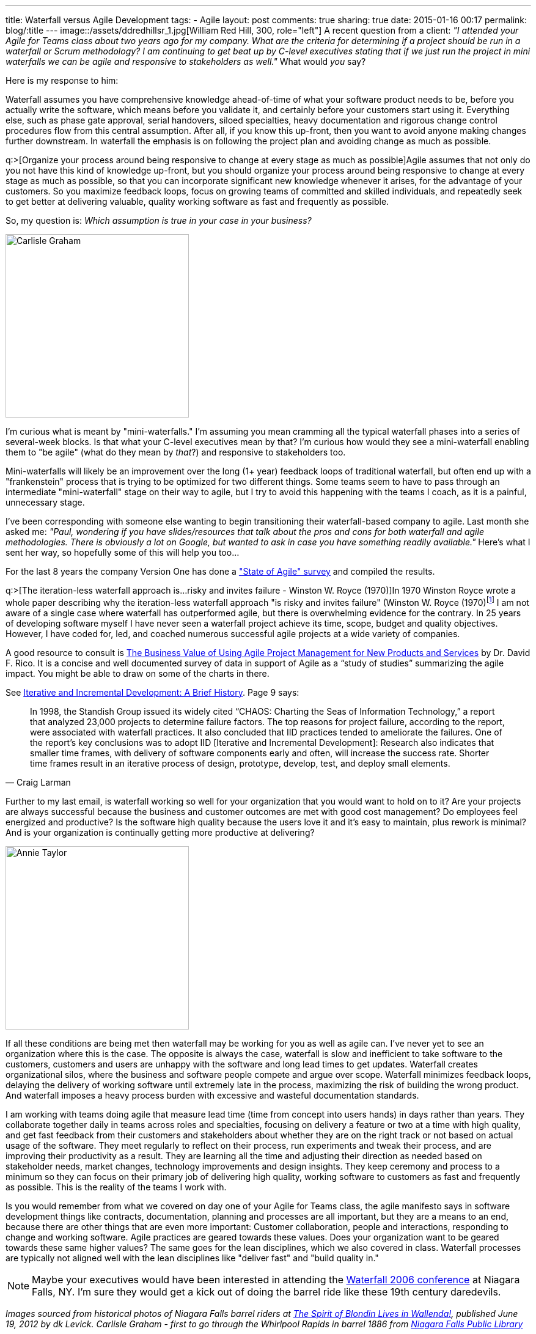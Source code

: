 ---
title: Waterfall versus Agile Development
tags:
- Agile
layout: post
comments: true
sharing: true
date: 2015-01-16 00:17
permalink: blog/:title
---
image::/assets/ddredhillsr_1.jpg[William Red Hill, 300, role="left"]
A recent question from a client: _"I attended your Agile for Teams class about two years ago for my company. What are the criteria for determining if a project should be run in a waterfall or Scrum methodology? I am continuing to get beat up by C-level executives stating that if we just run the project in mini waterfalls we can be agile and responsive to stakeholders as well."_ What would _you_ say?

Here is my response to him:

Waterfall assumes you have comprehensive knowledge ahead-of-time of what your software product needs to be, before you actually write the software, which means before you validate it, and certainly before your customers start using it. Everything else, such as phase gate approval, serial handovers, siloed specialties, heavy documentation and rigorous change control procedures flow from this central assumption. After all, if you know this up-front, then you want to avoid anyone making changes further downstream. In waterfall the emphasis is on following the project plan and avoiding change as much as possible.

q:>[Organize your process around being responsive to change at every stage as much as possible]Agile assumes that not only do you not have this kind of knowledge up-front, but you should organize your process around being responsive to change at every stage as much as possible, so that you can incorporate significant new knowledge whenever it arises, for the advantage of your customers. So you maximize feedback loops, focus on growing teams of committed and skilled individuals, and repeatedly seek to get better at delivering valuable, quality working software as fast and frequently as possible.

So, my question is: _Which assumption is true in your case in your business?_

[.right]
image::/assets/carlisle-graham1.jpg[Carlisle Graham, 300]
I'm curious what is meant by "mini-waterfalls." I'm assuming you mean cramming all the typical waterfall phases into a series of several-week blocks. Is that what your C-level executives mean by that? I'm curious how would they see a mini-waterfall enabling them to "be agile" (what do they mean by _that_?) and responsive to stakeholders too.

Mini-waterfalls will likely be an improvement over the long (1+ year) feedback loops of traditional waterfall, but often end up with a "frankenstein" process that is trying to be optimized for two different things. Some teams seem to have to pass through an intermediate "mini-waterfall" stage on their way to agile, but I try to avoid this happening with the teams I coach, as it is a painful, unnecessary stage.

I've been corresponding with someone else wanting to begin transitioning their waterfall-based company to agile. Last month she asked me: _"Paul, wondering if you have slides/resources that talk about the pros and cons for both waterfall and agile methodologies. There is obviously a lot on Google, but wanted to ask in case you have something readily available."_ Here's what I sent her way, so hopefully some of this will help you too... 

For the last 8 years the company Version One has done a http://stateofagile.versionone.com/why-agile/["State of Agile" survey] and compiled the results.

q:>[The iteration-less waterfall approach is...risky and invites failure - Winston W. Royce (1970)]In 1970 Winston Royce wrote a whole paper describing why the iteration-less waterfall approach "is risky and invites failure" (Winston W. Royce (1970)footnote:["Managing the Development of Large Software Systems" in: In: Technical Papers of Western Electronic Show and Convention(WesCon) August 25–28, 1970, Los Angeles, USA.)] I am not aware of a single case where waterfall has outperformed agile, but there is overwhelming evidence for the contrary. In 25 years of developing software myself I have never seen a waterfall project achieve its time, scope, budget and quality objectives. However, I have coded for, led, and coached numerous successful agile projects at a wide variety of companies.

A good resource to consult is http://davidfrico.com/rico-apm-roi.pdf[The Business Value of Using Agile Project Management for New Products and Services] by Dr. David F. Rico. It is a concise and well documented survey of data in support of Agile as a “study of studies” summarizing the agile impact. You might be able to draw on some of the charts in there.

See http://www.craiglarman.com/wiki/downloads/misc/history-of-iterative-larman-and-basili-ieee-computer.pdf[Iterative and Incremental Development: A Brief History]. Page 9 says: 

[quote, Craig Larman]
____
In 1998, the Standish Group issued its widely cited “CHAOS: Charting the Seas of Information Technology,” a report that analyzed 23,000 projects to determine failure factors. The top reasons for project failure, according to the report, were associated with waterfall practices. It also concluded that IID practices tended to ameliorate the failures. One of the report’s key conclusions was to adopt IID [Iterative and Incremental Development]: Research also indicates that smaller time frames, with delivery of software components early and often, will increase the success rate. Shorter time frames result in an iterative process of design, prototype, develop, test, and deploy small elements. 
____

Further to my last email, is waterfall working so well for your organization that you would want to hold on to it? Are your projects are always successful because the business and customer outcomes are met with good cost management? Do employees feel energized and productive? Is the software high quality because the users love it and it's easy to maintain, plus rework is minimal? And is your organization is continually getting more productive at delivering?

[.left]
image::/assets/annie_taylor.jpg[Annie Taylor, 300]
If all these conditions are being met then waterfall may be working for you as well as agile can. I've never yet to see an organization where this is the case. The opposite is always the case, waterfall is slow and inefficient to take software to the customers, customers and users are unhappy with the software and long lead times to get updates. Waterfall creates organizational silos, where the business and software people compete and argue over scope. Waterfall minimizes feedback loops, delaying the delivery of working software until extremely late in the process, maximizing the risk of building the wrong product. And waterfall imposes a heavy process burden with excessive and wasteful documentation standards.

I am working with teams doing agile that measure lead time (time from concept into users hands) in days rather than years. They collaborate together daily in teams across roles and specialties, focusing on delivery a feature or two at a time with high quality, and get fast feedback from their customers and stakeholders about whether they are on the right track or not based on actual usage of the software. They meet regularly to reflect on their process, run experiments and tweak their process, and are improving their productivity as a result. They are learning all the time and adjusting their direction as needed based on stakeholder needs, market changes, technology improvements and design insights. They keep ceremony and process to a minimum so they can focus on their primary job of delivering high quality, working software to customers as fast and frequently as possible. This is the reality of the teams I work with.

Is you would remember from what we covered on day one of your Agile for Teams class, the agile manifesto says in software development things like contracts, documentation, planning and processes are all important, but they are a means to an end, because there are other things that are even more important: Customer collaboration, people and interactions, responding to change and working software. Agile practices are geared towards these values. Does your organization want to be geared towards these same higher values? The same goes for the lean disciplines, which we also covered in class. Waterfall processes are typically not aligned well with the lean disciplines like "deliver fast" and "build quality in."

NOTE: Maybe your executives would have been interested in attending the http://www.waterfall2006.com/[Waterfall 2006 conference] at Niagara Falls, NY. I'm sure they would get a kick out of doing the barrel ride like these 19th century daredevils.

_Images sourced from historical photos of Niagara Falls barrel riders at https://dklevick.wordpress.com/2012/06/19/the-spirit-of-blondin-lives-in-wallenda/[The Spirit of Blondin Lives in Wallenda!], published June 19, 2012 by dk Levick. Carlisle Graham - first to go through the Whirlpool Rapids in barrel 1886 from http://www.nflibrary.ca/nfplindex/show.asp?id=89284&b=1[Niagara Falls Public Library]_
